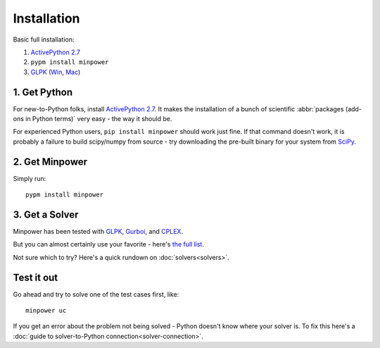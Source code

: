 Installation
============

.. container:: basic-installation     

    Basic full installation:

    #. `ActivePython 2.7 <http://activestate.com/activepython/downloads>`_
    #. ``pypm install minpower``
    #. `GLPK <http://www.gnu.org/s/glpk>`_ (`Win <http://gnuwin32.sourceforge.net/packages/glpk.htm>`_, `Mac <http://www.arnab-deka.com/posts/2010/02/installing-glpk-on-a-mac/>`_)

1. Get Python
--------------
For new-to-Python folks, install `ActivePython 2.7 <http://activestate.com/activepython/downloads>`_. It makes the installation of a bunch of scientific :abbr:`packages (add-ons in Python terms)` very easy - the way it should be. 

For experienced Python users, ``pip install minpower`` should work just fine. If that command doesn't work, it is probably a failure to build scipy/numpy from source - try downloading the pre-built binary for your system from `SciPy <http://www.scipy.org/Download>`_.

2. Get Minpower
-----------------

Simply run::
    
    pypm install minpower

3. Get a Solver
----------------

Minpower has been tested with `GLPK <http://www.gnu.org/s/glpk>`_, `Gurboi <http://gurobi.com>`_, and `CPLEX <http://www.ibm.com/software/integration/optimization/cplex-optimizer>`_.

But you can almost certainly use your favorite - here's `the full list <https://software.sandia.gov/trac/coopr/wiki/GettingStarted/Solvers>`_.

Not sure which to try? Here's a quick rundown on :doc:`solvers<solvers>`.

Test it out
------------

Go ahead and try to solve one of the test cases first, like::

    minpower uc

If you get an error about the problem not being solved - Python doesn't know where your solver is. To fix this here's a :doc:`guide to solver-to-Python connection<solver-connection>`. 
